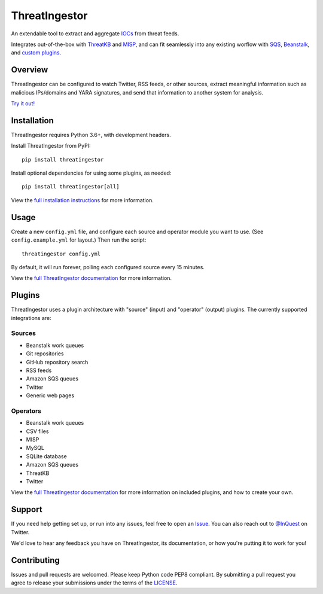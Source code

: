 ThreatIngestor
==============

.. image:: https://inquest.net/images/inquest-badge.svg
    :target: https://inquest.net/
    :alt: Developed by InQuest
.. image:: https://travis-ci.org/InQuest/ThreatIngestor.svg?branch=master
    :target: https://travis-ci.org/InQuest/ThreatIngestor
    :alt: Build Status
.. image:: https://readthedocs.org/projects/threatingestor/badge/?version=latest
    :target: http://inquest.readthedocs.io/projects/threatingestor/en/latest/?badge=latest
    :alt: Documentation Status
.. image:: https://api.codacy.com/project/badge/Grade/a989bb12e9604d5a9577ce71848e7a2a
    :target: https://app.codacy.com/app/InQuest/ThreatIngestor
    :alt: Code Health
.. image:: https://api.codacy.com/project/badge/Coverage/a989bb12e9604d5a9577ce71848e7a2a
    :target: https://app.codacy.com/app/InQuest/ThreatIngestor
    :alt: Test Coverage
.. image:: http://img.shields.io/pypi/v/ThreatIngestor.svg
    :target: https://pypi.python.org/pypi/ThreatIngestor
    :alt: PyPi Version

An extendable tool to extract and aggregate IOCs_ from threat feeds.

Integrates out-of-the-box with ThreatKB_ and MISP_, and can fit seamlessly into any existing worflow with SQS_, Beanstalk_, and `custom plugins`_.

Overview
--------

ThreatIngestor can be configured to watch Twitter, RSS feeds, or other sources, extract meaningful information such as malicious IPs/domains and YARA signatures, and send that information to another system for analysis.

`Try it out!`_

Installation
------------

ThreatIngestor requires Python 3.6+, with development headers.

Install ThreatIngestor from PyPI::

    pip install threatingestor

Install optional dependencies for using some plugins, as needed::

    pip install threatingestor[all]

View the `full installation instructions`_ for more information.

Usage
-----

Create a new ``config.yml`` file, and configure each source and operator module you want to use. (See ``config.example.yml`` for layout.) Then run the script::

    threatingestor config.yml

By default, it will run forever, polling each configured source every 15 minutes.

View the `full ThreatIngestor documentation`_ for more information.

Plugins
-------

ThreatIngestor uses a plugin architecture with "source" (input) and "operator" (output) plugins. The currently supported integrations are:

Sources
~~~~~~~

* Beanstalk work queues
* Git repositories
* GitHub repository search
* RSS feeds
* Amazon SQS queues
* Twitter
* Generic web pages

Operators
~~~~~~~~~

* Beanstalk work queues
* CSV files
* MISP
* MySQL
* SQLite database
* Amazon SQS queues
* ThreatKB
* Twitter

View the `full ThreatIngestor documentation`_ for more information on included plugins, and how to create your own.

Support
-------

If you need help getting set up, or run into any issues, feel free to open an Issue_. You can also reach out to `@InQuest`_ on Twitter.

We'd love to hear any feedback you have on ThreatIngestor, its documentation, or how you're putting it to work for you!

Contributing
------------

Issues and pull requests are welcomed. Please keep Python code PEP8 compliant. By submitting a pull request you agree to release your submissions under the terms of the LICENSE_.

.. _ThreatKB: https://github.com/InQuest/ThreatKB
.. _LICENSE: https://github.com/InQuest/threat-ingestors/blob/master/LICENSE
.. _full ThreatIngestor Documentation: https://threatingestor.readthedocs.io/
.. _SQS: https://aws.amazon.com/sqs/
.. _Beanstalk: https://beanstalkd.github.io/
.. _MISP: https://www.misp-project.org/
.. _custom plugins: https://threatingestor.readthedocs.io/en/latest/developing.html
.. _IOCs: https://en.wikipedia.org/wiki/Indicator_of_compromise
.. _full installation instructions: https://threatingestor.readthedocs.io/en/latest/installation.html
.. _Issue: https://github.com/InQuest/ThreatIngestor/issues
.. _@InQuest: https://twitter.com/InQuest
.. _Try it out!: https://inquest.readthedocs.io/projects/threatingestor/en/latest/welcome.html#try-it-out
